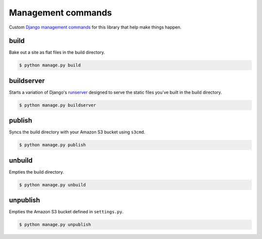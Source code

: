 Management commands
===================

Custom `Django management commands <https://docs.djangoproject.com/en/dev/ref/django-admin/>`_ for
this library that help make things happen. 

build
-----

Bake out a site as flat files in the build directory.

.. cmdoption:: --build_dir <path>

   Specify the path of the build directory. Will use ``settings.BUILD_DIR`` by default.

.. cmdoption:: --skip-static

    Skip collecting the static files when building.

.. cmdoption:: --skip-media

    Skip collecting the media files when building.

.. code-block:: bash

    $ python manage.py build

buildserver
-----------

Starts a variation of Django's `runserver <https://docs.djangoproject.com/en/dev/ref/django-admin/#runserver-port-or-address-port>`_ designed to serve the static files you've built
in the build directory.

.. code-block:: bash

    $ python manage.py buildserver

publish
-------

Syncs the build directory with your Amazon S3 bucket using ``s3cmd``.

.. cmdoption:: --aws-bucket-name <name>

    Specify the AWS bucket to sync with. Will use settings.AWS_BUCKET_NAME by default.

.. cmdoption:: --build_dir <path>

    Specify the path of the build directory. Will use settings.BUILD_DIR by default.

.. cmdoption:: --force

    Force a re-upload of all files in the build directory to the AWS bucket.

.. cmdoption:: --dry-run

    Provide output of what the command would perform, but without changing anything.

.. code-block:: bash

    $ python manage.py publish

unbuild
-------

Empties the build directory.

.. code-block:: bash

    $ python manage.py unbuild

unpublish
---------

Empties the Amazon S3 bucket defined in ``settings.py``.

.. code-block:: bash

    $ python manage.py unpublish
